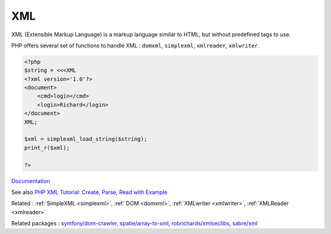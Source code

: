 .. _xml:
.. meta::
	:description:
		XML: XML (Extensible Markup Language) is a markup language similar to HTML, but without predefined tags to use.
	:twitter:card: summary_large_image
	:twitter:site: @exakat
	:twitter:title: XML
	:twitter:description: XML: XML (Extensible Markup Language) is a markup language similar to HTML, but without predefined tags to use
	:twitter:creator: @exakat
	:og:title: XML
	:og:type: article
	:og:description: XML (Extensible Markup Language) is a markup language similar to HTML, but without predefined tags to use
	:og:url: https://php-dictionary.readthedocs.io/en/latest/dictionary/xml.ini.html
	:og:locale: en


XML
---

XML (Extensible Markup Language) is a markup language similar to HTML, but without predefined tags to use.

PHP offers several set of functions to handle XML : ``domxml``, ``simplexml``, ``xmlreader``, ``xmlwriter``.



.. code-block:: php
   
   <?php
   $string = <<<XML
   <?xml version='1.0'?>
   <document>
       <cmd>login</cmd>
       <login>Richard</login>
   </document>
   XML;
   
   $xml = simplexml_load_string($string);
   print_r($xml);
   
   ?>


`Documentation <https://www.php.net/manual/en/refs.xml.php>`__

See also `PHP XML Tutorial: Create, Parse, Read with Example <https://www.guru99.com/php-and-xml.html>`_

Related : :ref:`SimpleXML <simplexml>`, :ref:`DOM <domxml>`, :ref:`XMLwriter <xmlwriter>`, :ref:`XMLReader <xmlreader>`

Related packages : `symfony/dom-crawler <https://packagist.org/packages/symfony/dom-crawler>`_, `spatie/array-to-xml <https://packagist.org/packages/spatie/array-to-xml>`_, `robrichards/xmlseclibs <https://packagist.org/packages/robrichards/xmlseclibs>`_, `sabre/xml <https://packagist.org/packages/sabre/xml>`_
